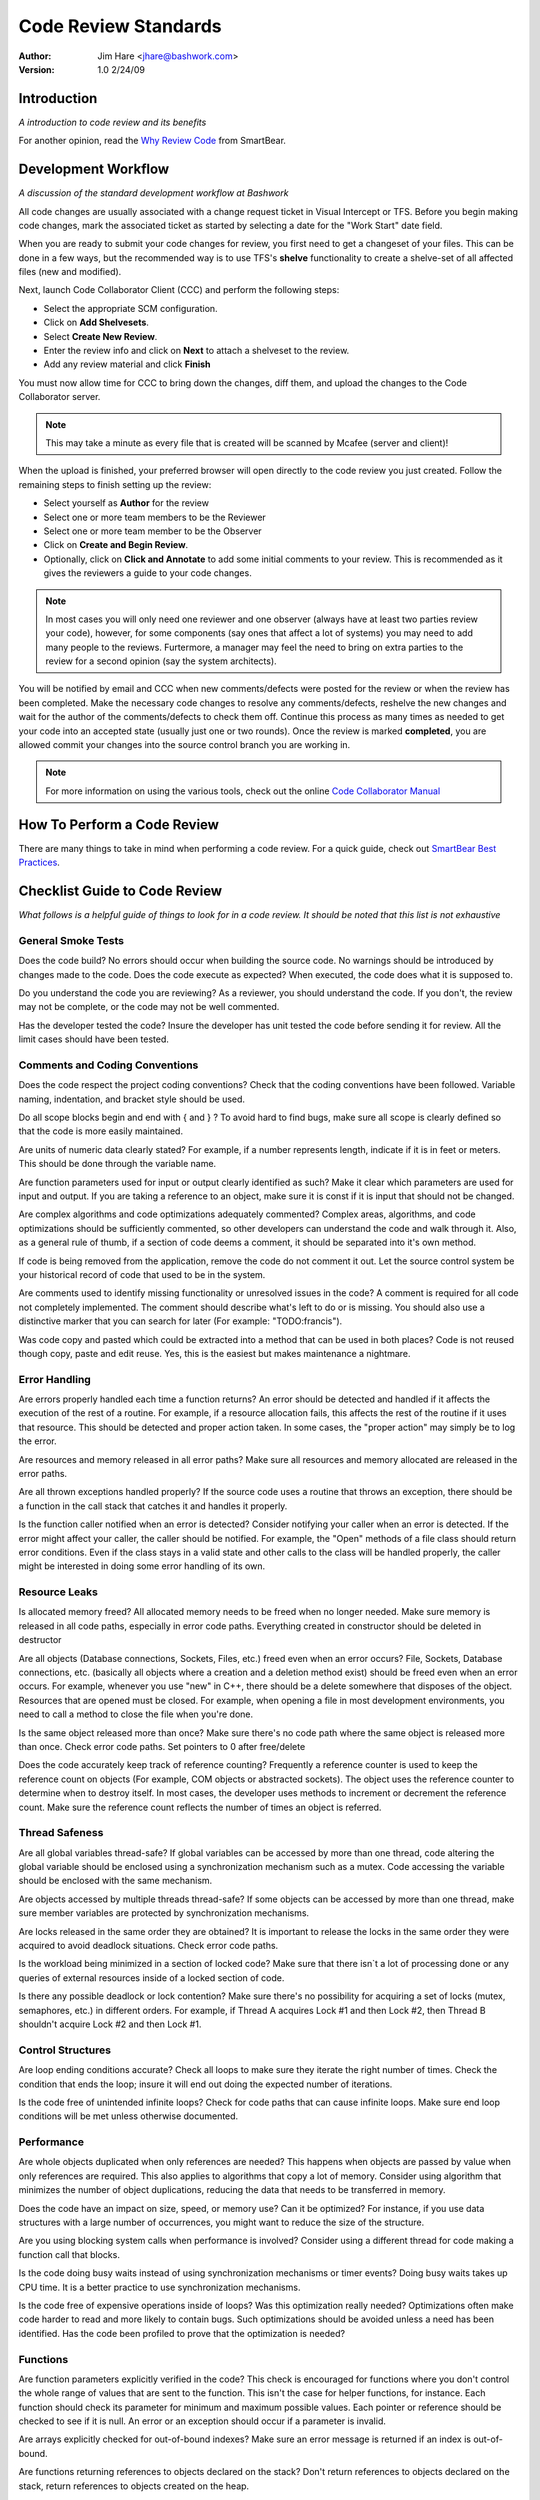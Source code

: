 =================================================================
Code Review Standards
=================================================================
:Author: Jim Hare <jhare@bashwork.com>
:Version: 1.0 2/24/09

.. highlightlang:: csharp
 
Introduction
=================================================================
*A introduction to code review and its benefits*

For another opinion, read the `Why Review Code`_ from SmartBear.

Development Workflow
=================================================================
*A discussion of the standard development workflow at Bashwork*

All code changes are usually associated with a change request ticket in Visual
Intercept or TFS.  Before you begin making code changes, mark the associated
ticket as started by selecting a date for the "Work Start" date field.

When you are ready to submit your code changes for review, you first need to get
a changeset of your files.  This can be done in a few ways, but the recommended
way is to use TFS's **shelve** functionality to create a shelve-set of all
affected files (new and modified). 

Next, launch Code Collaborator Client (CCC) and perform the following steps:

* Select the appropriate SCM configuration. 
* Click on **Add Shelvesets**. 
* Select **Create New Review**. 
* Enter the review info and click on **Next** to attach a shelveset to the review.
* Add any review material and click **Finish**

You must now allow time for CCC to bring down the changes, diff them, and upload
the changes to the Code Collaborator server.

.. note:: This may take a minute as every file that is created will be scanned by
   Mcafee (server and client)!

When the upload is finished, your preferred browser will open directly to the
code review you just created.  Follow the remaining steps to finish setting up
the review:

* Select yourself as **Author** for the review
* Select one or more team members to be the Reviewer 
* Select one or more team member to be the Observer
* Click on **Create and Begin Review**.  
  
* Optionally, click on **Click and Annotate** to add some initial comments
  to your review. This is recommended as it gives the reviewers a guide to
  your code changes.

.. note:: In most cases you will only need one reviewer and one observer (always
   have at least two parties review your code), however, for some components (say
   ones that affect a lot of systems) you may need to add many people to the
   reviews.  Furtermore, a manager may feel the need to bring on extra parties to
   the review for a second opinion (say the system architects).

You will be notified by email and CCC when new comments/defects were posted for
the review or when the review has been completed.  Make the necessary code changes
to resolve any comments/defects, reshelve the new changes and wait for the author
of the comments/defects to check them off. Continue this process as many times as
needed to get your code into an accepted state (usually just one or two rounds).
Once the review is marked **completed**, you are allowed commit your changes into
the source control branch you are working in.

.. note:: For more information on using the various tools, check out the online
   `Code Collaborator Manual`_

How To Perform a Code Review
=================================================================

There are many things to take in mind when performing a code review. For a
quick guide, check out `SmartBear Best Practices`_.

Checklist Guide to Code Review
=================================================================
*What follows is a helpful guide of things to look for in a code review.
It should be noted that this list is not exhaustive*

General Smoke Tests
-----------------------------------------------------------------

Does the code build? No errors should occur when building the source code.
No warnings should be introduced by changes made to the code.  Does the code
execute as expected? When executed, the code does what it is supposed to.

Do you understand the code you are reviewing? As a reviewer, you should
understand the code. If you don't, the review may not be complete, or the
code may not be well commented.

Has the developer tested the code? Insure the developer has unit tested the
code before sending it for review. All the limit cases should have been tested.

Comments and Coding Conventions
-----------------------------------------------------------------

Does the code respect the project coding conventions? Check that the coding
conventions have been followed. Variable naming, indentation, and bracket
style should be used. 

Do all scope blocks begin and end with { and } ? To avoid hard to find bugs,
make sure all scope is clearly defined so that the code is more easily maintained.

Are units of numeric data clearly stated? For example, if a number represents
length, indicate if it is in feet or meters.  This should be done through
the variable name.

Are function parameters used for input or output clearly identified as such?
Make it clear which parameters are used for input and output. If you are taking
a reference to an object, make sure it is const if it is input that should not
be changed.

Are complex algorithms and code optimizations adequately commented? Complex
areas, algorithms, and code optimizations should be sufficiently commented, so
other developers can understand the code and walk through it.  Also, as a general
rule of thumb, if a section of code deems a comment, it should be separated into
it's own method.

If code is being removed from the application, remove the code do not comment it
out.  Let the source control system be your historical record of code that used
to be in the system.

Are comments used to identify missing functionality or unresolved issues in the
code? A comment is required for all code not completely implemented. The comment
should describe what's left to do or is missing. You should also use a distinctive
marker that you can search for later (For example: "TODO:francis"). 

Was code copy and pasted which could be extracted into a method that can be used
in both places? Code is not reused though copy, paste and edit reuse. Yes, this is
the easiest but makes maintenance a nightmare.

Error Handling
-----------------------------------------------------------------

Are errors properly handled each time a function returns? An error should be
detected and handled if it affects the execution of the rest of a routine. For
example, if a resource allocation fails, this affects the rest of the routine if
it uses that resource. This should be detected and proper action taken. In some
cases, the "proper action" may simply be to log the error.

Are resources and memory released in all error paths? Make sure all resources
and memory allocated are released in the error paths.

Are all thrown exceptions handled properly? If the source code uses a routine
that throws an exception, there should be a function in the call stack that
catches it and handles it properly.

Is the function caller notified when an error is detected? Consider notifying
your caller when an error is detected. If the error might affect your caller,
the caller should be notified. For example, the "Open" methods of a file class
should return error conditions. Even if the class stays in a valid state and
other calls to the class will be handled properly, the caller might be interested
in doing some error handling of its own.

Resource Leaks
-----------------------------------------------------------------

Is allocated memory freed? All allocated memory needs to be freed when no longer
needed. Make sure memory is released in all code paths, especially in error code
paths. Everything created in constructor should be deleted in destructor

Are all objects (Database connections, Sockets, Files, etc.) freed even when an
error occurs?  File, Sockets, Database connections, etc. (basically all objects
where a creation and a deletion method exist) should be freed even when an error
occurs. For example, whenever you use "new" in C++, there should be a delete
somewhere that disposes of the object. Resources that are opened must be closed.
For example, when opening a file in most development environments, you need to
call a method to close the file when you're done.

Is the same object released more than once? Make sure there's no code path where
the same object is released more than once. Check error code paths.  Set pointers
to 0 after free/delete

Does the code accurately keep track of reference counting? Frequently a reference
counter is used to keep the reference count on objects (For example, COM objects
or abstracted sockets). The object uses the reference counter to determine when
to destroy itself. In most cases, the developer uses methods to increment or
decrement the reference count. Make sure the reference count reflects the number
of times an object is referred.

Thread Safeness
-----------------------------------------------------------------

Are all global variables thread-safe? If global variables can be accessed by more
than one thread, code altering the global variable should be enclosed using a
synchronization mechanism such as a mutex. Code accessing the variable should be
enclosed with the same mechanism.

Are objects accessed by multiple threads thread-safe? If some objects can be
accessed by more than one thread, make sure member variables are protected by
synchronization mechanisms.

Are locks released in the same order they are obtained? It is important to release
the locks in the same order they were acquired to avoid deadlock situations.
Check error code paths.

Is the workload being minimized in a section of locked code? Make sure that there
isn`t a lot of processing done or any queries of external resources inside of a
locked section of code.

Is there any possible deadlock or lock contention? Make sure there's no possibility
for acquiring a set of locks (mutex, semaphores, etc.) in different orders. For
example, if Thread A acquires Lock #1 and then Lock #2, then Thread B shouldn't
acquire Lock #2 and then Lock #1.

Control Structures
-----------------------------------------------------------------

Are loop ending conditions accurate? Check all loops to make sure they iterate
the right number of times. Check the condition that ends the loop; insure it will
end out doing the expected number of iterations.

Is the code free of unintended infinite loops? Check for code paths that can
cause infinite loops. Make sure end loop conditions will be met unless otherwise
documented.

Performance
-----------------------------------------------------------------

Are whole objects duplicated when only references are needed? This happens
when objects are passed by value when only references are required. This
also applies to algorithms that copy a lot of memory. Consider using algorithm
that minimizes the number of object duplications, reducing the data that needs
to be transferred in memory.

Does the code have an impact on size, speed, or memory use? Can it be optimized?
For instance, if you use data structures with a large number of occurrences,
you might want to reduce the size of the structure.

Are you using blocking system calls when performance is involved? Consider using
a different thread for code making a function call that blocks.

Is the code doing busy waits instead of using synchronization mechanisms or timer
events? Doing busy waits takes up CPU time. It is a better practice to use
synchronization mechanisms.

Is the code free of expensive operations inside of loops? Was this optimization
really needed? Optimizations often make code harder to read and more likely to
contain bugs. Such optimizations should be avoided unless a need has been identified.
Has the code been profiled to prove that the optimization is needed?

Functions
-----------------------------------------------------------------

Are function parameters explicitly verified in the code? This check is encouraged
for functions where you don't control the whole range of values that are sent to
the function. This isn't the case for helper functions, for instance. Each
function should check its parameter for minimum and maximum possible values.
Each pointer or reference should be checked to see if it is null. An error or an
exception should occur if a parameter is invalid.

Are arrays explicitly checked for out-of-bound indexes? Make sure an error message
is returned if an index is out-of-bound.

Are functions returning references to objects declared on the stack? Don't return
references to objects declared on the stack, return references to objects created
on the heap.

Are variables initialized before they are used? Make sure there are no code paths
where variables are used prior to being initialized. If an object is used by more
than one thread, make sure the object is not in use by another thread when you
destroy it. If an object is created by doing a function call, make sure the object
was created before using it.

Does the code re-write functionality that could be achieved by using an existing
API? Don't reinvent the wheel. New code should use existing functionality as much
as possible. Don't rewrite source code that already exists in the project. Code
that is replicated in more than one function should be put in a helper function
for easier maintenance.

Bug Fixes
-----------------------------------------------------------------

Does a fix made to a function change the behavior of caller functions? Sometimes
code expects a function to behave incorrectly. Fixing the function can, in some
cases, break the caller. If this happens, either fix the code that depends on the
function, or add a comment explaining why the code can't be changed. Also, if you
can define a method as const to enforce that it doesn't change any members, do so.

Does the bug fix correct all the occurrences of the bug? If the code you're
reviewing is fixing a bug, make sure it fixes all the occurrences of the bug.

Math
-----------------------------------------------------------------

Is the code doing signed/unsigned conversions? Check all signed to unsigned
conversions: Can sign completion cause problems? Check all unsigned to signed
conversions: Can overflow occur? Test with Minimum and Maximum possible values. 

Further Reading
=================================================================

* `Smart Bear Code Collaborator <http://smartbear.com/codecollab-white-paper.php>`_
  The code review tool that we use internally. The company also releases a book
  that discusses their best practices for code review for free if you request it.
  The following will lead to a collection of high quality white papers on the subject
  of code review including best practices, integration into workflows, and guides.

.. _Why Review Code: http://smartbear.com/white-paper.php?content=docs/articles/WhyReviewCode.html&pageToken=codecollab-docs
.. _SmartBear Best Practices: http://smartbear.com/docs/BestPracticesForPeerCodeReview.pdf
.. _Code Collaborator Manual: http://smartbear.com/docs/collab-manual/index.html
